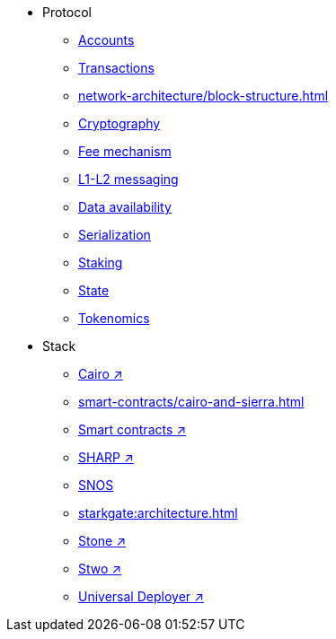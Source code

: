 * Protocol
    ** xref:accounts.adoc[Accounts]
    ** xref:transactions.adoc[Transactions]
    ** xref:network-architecture/block-structure.adoc[]
    ** xref:cryptography.adoc[Cryptography]
    ** xref:network-architecture/fee-mechanism.adoc[Fee mechanism]
    ** xref:network-architecture/messaging-mechanism.adoc[L1-L2 messaging]
    ** xref:network-architecture/data-availability.adoc[Data availability]
    ** xref:smart-contracts/serialization-of-cairo-types.adoc[Serialization]
    ** xref:staking.adoc[Staking]
    ** xref:network-architecture/starknet-state.adoc[State]
    ** xref:economics-of-starknet.adoc[Tokenomics]
* Stack
    ** https://www.cairo-lang.org/[Cairo ↗^]
    ** xref:smart-contracts/cairo-and-sierra.adoc[]
    ** https://book.cairo-lang.org/ch100-00-introduction-to-smart-contracts.html[Smart contracts ↗^]
    ** https://starkware.co/blog/joining-forces-sharp/[SHARP ↗^]
    ** xref:network-architecture/os.adoc[SNOS]
    ** xref:starkgate:architecture.adoc[]
    ** https://starkware.co/blog/open-sourcing-the-battle-tested-stone-prover/[Stone ↗^]
    ** https://starkware.co/blog/stwo-prover-the-next-gen-of-stark-scaling-is-here/[Stwo ↗^]
    ** https://docs.openzeppelin.com/contracts-cairo/0.12.0/udc[Universal Deployer ↗^]
